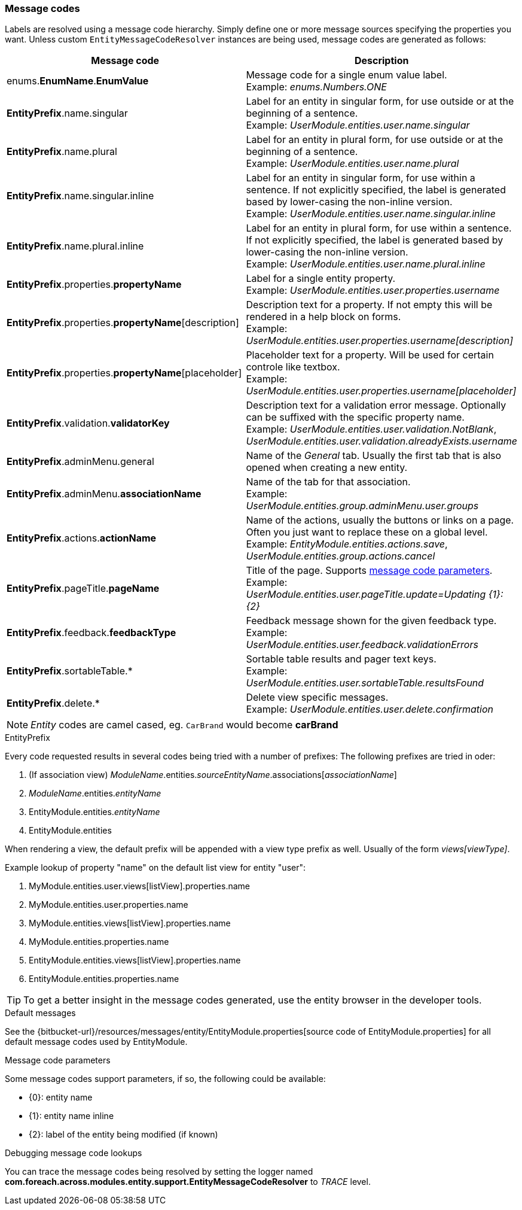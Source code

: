 [[appendix-message-codes]]
=== Message codes

Labels are resolved using a message code hierarchy.
Simply define one or more message sources specifying the properties you want.
Unless custom `EntityMessageCodeResolver` instances are being used, message codes are generated as follows:

|===
|Message code|Description

| enums.*EnumName*.*EnumValue*
| Message code for a single enum value label. +
Example: _enums.Numbers.ONE_

| *EntityPrefix*.name.singular
| Label for an entity in singular form, for use outside or at the beginning of a sentence. +
Example: _UserModule.entities.user.name.singular_

| *EntityPrefix*.name.plural
| Label for an entity in plural form, for use outside or at the beginning of a sentence. +
Example: _UserModule.entities.user.name.plural_

| *EntityPrefix*.name.singular.inline
| Label for an entity in singular form, for use within a sentence. If not explicitly specified, the label is
generated based by lower-casing the non-inline version. +
Example: _UserModule.entities.user.name.singular.inline_

| *EntityPrefix*.name.plural.inline
| Label for an entity in plural form, for use within a sentence.  If not explicitly specified, the label is
 generated based by lower-casing the non-inline version. +
Example: _UserModule.entities.user.name.plural.inline_

| *EntityPrefix*.properties.*propertyName*
| Label for a single entity property. +
Example: _UserModule.entities.user.properties.username_

| *EntityPrefix*.properties.*propertyName*[description]
| Description text for a property.  If not empty this will be rendered in a help block on forms. +
Example: _UserModule.entities.user.properties.username[description]_

| *EntityPrefix*.properties.*propertyName*[placeholder]
| Placeholder text for a property.  Will be used for certain controle like textbox. +
Example: _UserModule.entities.user.properties.username[placeholder]_

| *EntityPrefix*.validation.*validatorKey*
| Description text for a validation error message.  Optionally can be suffixed with the specific property name. +
Example: _UserModule.entities.user.validation.NotBlank_,  _UserModule.entities.user.validation.alreadyExists.username_

| *EntityPrefix*.adminMenu.general
| Name of the _General_ tab.
Usually the first tab that is also opened when creating a new entity.

| *EntityPrefix*.adminMenu.*associationName*
| Name of the tab for that association. +
Example: _UserModule.entities.group.adminMenu.user.groups_

| *EntityPrefix*.actions.*actionName*
| Name of the actions, usually the buttons or links on a page.
Often you just want to replace these on a global level. +
Example: _EntityModule.entities.actions.save_, _UserModule.entities.group.actions.cancel_

| *EntityPrefix*.pageTitle.*pageName*
| Title of the page.
Supports <<message-code-parameters,message code parameters>>. +
Example: _UserModule.entities.user.pageTitle.update=Updating {1}: {2}_

| *EntityPrefix*.feedback.*feedbackType*
| Feedback message shown for the given feedback type. +
Example: _UserModule.entities.user.feedback.validationErrors_

| *EntityPrefix*.sortableTable.*
| Sortable table results and pager text keys. +
Example: _UserModule.entities.user.sortableTable.resultsFound_

| *EntityPrefix*.delete.*
| Delete view specific messages. +
Example: _UserModule.entities.user.delete.confirmation_

|===

NOTE: _Entity_ codes are camel cased, eg. `CarBrand` would become *carBrand*

.EntityPrefix
Every code requested results in several codes being tried with a number of prefixes:
The following prefixes are tried in oder:

1. (If association view) _ModuleName_.entities._sourceEntityName_.associations[_associationName_]
2. _ModuleName_.entities._entityName_
3. EntityModule.entities._entityName_
4. EntityModule.entities

When rendering a view, the default prefix will be appended with a view type prefix as well.
Usually of the form _views[viewType]_.

Example lookup of property "name" on the default list view for entity "user":

1. MyModule.entities.user.views[listView].properties.name
2. MyModule.entities.user.properties.name
3. MyModule.entities.views[listView].properties.name
4. MyModule.entities.properties.name
3. EntityModule.entities.views[listView].properties.name
4. EntityModule.entities.properties.name

TIP: To get a better insight in the message codes generated, use the entity browser in the developer tools.

.Default messages
See the {bitbucket-url}/resources/messages/entity/EntityModule.properties[source code of EntityModule.properties] for all default message codes used by EntityModule.

[[message-code-parameters]]
.Message code parameters
Some message codes support parameters, if so, the following could be available:

* {0}: entity name
* {1}: entity name inline
* {2}: label of the entity being modified (if known)

.Debugging message code lookups
You can trace the message codes being resolved by setting the logger named *com.foreach.across.modules.entity.support.EntityMessageCodeResolver* to _TRACE_ level.
